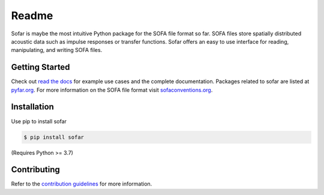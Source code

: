 ======
Readme
======

Sofar is maybe the most intuitive Python package for the SOFA file format so
far. SOFA files store spatially distributed acoustic data such as impulse
responses or transfer functions. Sofar offers an easy to use interface for
reading, manipulating, and writing SOFA files.

Getting Started
===============

Check out `read the docs`_ for example use cases and the complete
documentation. Packages related to sofar are listed at `pyfar.org`_. For more
information on the SOFA file format visit `sofaconventions.org`_.

Installation
============

Use pip to install sofar

.. code-block:: console

    $ pip install sofar

(Requires Python >= 3.7)

Contributing
============

Refer to the `contribution guidelines`_ for more information.


.. _contribution guidelines: https://github.com/pyfar/sofar/blob/develop/CONTRIBUTING.rst
.. _pyfar.org: https://pyfar.org
.. _read the docs: https://sofar.readthedocs.io/en/latest
.. _sofaconventions.org: https://sofaconventions.org
